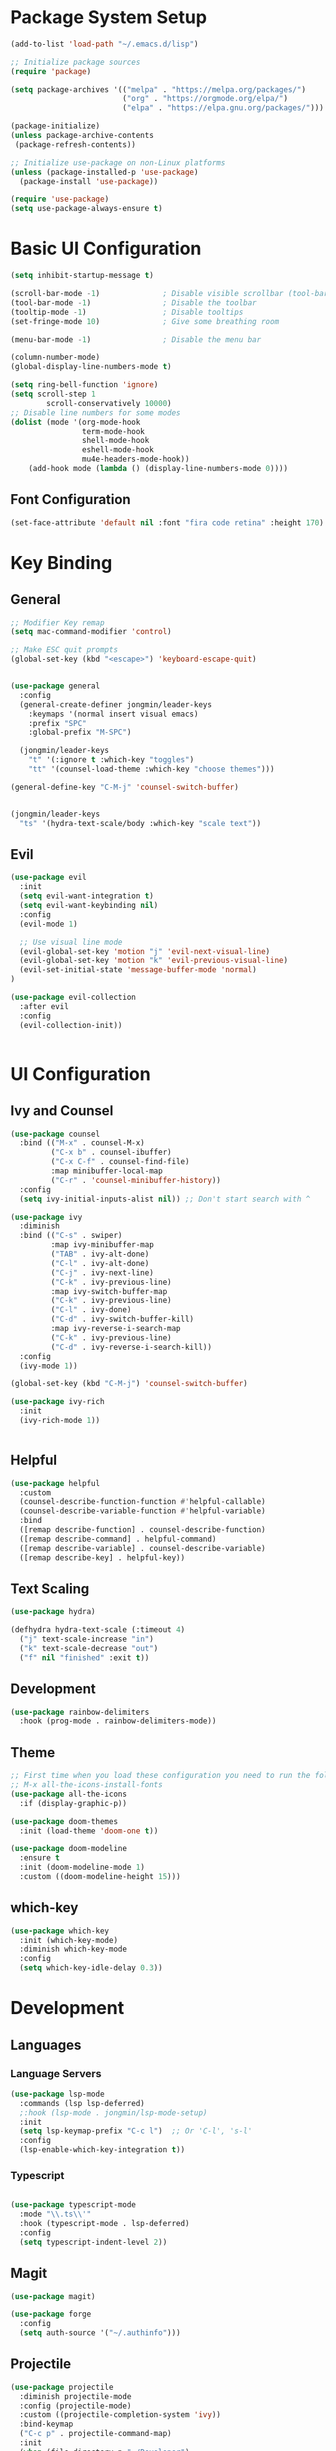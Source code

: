 #+title Emacs Configuration
#+PROPERTY: header-args:emacs-lisp :tangle "./init.el"
* Package System Setup 

#+begin_src emacs-lisp
  (add-to-list 'load-path "~/.emacs.d/lisp")

  ;; Initialize package sources
  (require 'package)

  (setq package-archives '(("melpa" . "https://melpa.org/packages/")
                           ("org" . "https://orgmode.org/elpa/")
                           ("elpa" . "https://elpa.gnu.org/packages/")))

  (package-initialize)
  (unless package-archive-contents
   (package-refresh-contents))

  ;; Initialize use-package on non-Linux platforms
  (unless (package-installed-p 'use-package)
    (package-install 'use-package))

  (require 'use-package)
  (setq use-package-always-ensure t)
#+end_src

* Basic UI Configuration

#+begin_src emacs-lisp
    (setq inhibit-startup-message t)

    (scroll-bar-mode -1)              ; Disable visible scrollbar (tool-bar-mode -1)
    (tool-bar-mode -1)                ; Disable the toolbar
    (tooltip-mode -1)                 ; Disable tooltips
    (set-fringe-mode 10)              ; Give some breathing room

    (menu-bar-mode -1)                ; Disable the menu bar

    (column-number-mode)
    (global-display-line-numbers-mode t)

    (setq ring-bell-function 'ignore)
    (setq scroll-step 1
            scroll-conservatively 10000)
    ;; Disable line numbers for some modes
    (dolist (mode '(org-mode-hook
                    term-mode-hook
                    shell-mode-hook
                    eshell-mode-hook
                    mu4e-headers-mode-hook))
        (add-hook mode (lambda () (display-line-numbers-mode 0))))
#+end_src

** Font Configuration

#+begin_src emacs-lisp
  (set-face-attribute 'default nil :font "fira code retina" :height 170)
#+end_src

* Key Binding
** General

#+begin_src emacs-lisp
  ;; Modifier Key remap
  (setq mac-command-modifier 'control)

  ;; Make ESC quit prompts
  (global-set-key (kbd "<escape>") 'keyboard-escape-quit)


  (use-package general
    :config
    (general-create-definer jongmin/leader-keys
      :keymaps '(normal insert visual emacs)
      :prefix "SPC"
      :global-prefix "M-SPC")

    (jongmin/leader-keys
      "t" '(:ignore t :which-key "toggles")
      "tt" '(counsel-load-theme :which-key "choose themes")))

  (general-define-key "C-M-j" 'counsel-switch-buffer)


  (jongmin/leader-keys
    "ts" '(hydra-text-scale/body :which-key "scale text"))
#+end_src

** Evil

#+begin_src emacs-lisp
  (use-package evil
    :init
    (setq evil-want-integration t)
    (setq evil-want-keybinding nil)
    :config
    (evil-mode 1)

    ;; Use visual line mode
    (evil-global-set-key 'motion "j" 'evil-next-visual-line)
    (evil-global-set-key 'motion "k" 'evil-previous-visual-line)
    (evil-set-initial-state 'message-buffer-mode 'normal)
  )

  (use-package evil-collection
    :after evil
    :config
    (evil-collection-init))


#+end_src

* UI Configuration
** Ivy and Counsel

#+begin_src emacs-lisp
  (use-package counsel
    :bind (("M-x" . counsel-M-x)
           ("C-x b" . counsel-ibuffer)
           ("C-x C-f" . counsel-find-file)
           :map minibuffer-local-map
           ("C-r" . 'counsel-minibuffer-history))
    :config
    (setq ivy-initial-inputs-alist nil)) ;; Don't start search with ^

  (use-package ivy
    :diminish
    :bind (("C-s" . swiper)
           :map ivy-minibuffer-map
           ("TAB" . ivy-alt-done)	
           ("C-l" . ivy-alt-done)
           ("C-j" . ivy-next-line)
           ("C-k" . ivy-previous-line)
           :map ivy-switch-buffer-map
           ("C-k" . ivy-previous-line)
           ("C-l" . ivy-done)
           ("C-d" . ivy-switch-buffer-kill)
           :map ivy-reverse-i-search-map
           ("C-k" . ivy-previous-line)
           ("C-d" . ivy-reverse-i-search-kill))
    :config
    (ivy-mode 1))

  (global-set-key (kbd "C-M-j") 'counsel-switch-buffer)

  (use-package ivy-rich
    :init
    (ivy-rich-mode 1))


#+end_src

** Helpful

#+begin_src emacs-lisp
  (use-package helpful
    :custom
    (counsel-describe-function-function #'helpful-callable)
    (counsel-describe-variable-function #'helpful-variable)
    :bind
    ([remap describe-function] . counsel-describe-function)
    ([remap describe-command] . helpful-command)
    ([remap describe-variable] . counsel-describe-variable)
    ([remap describe-key] . helpful-key))

#+end_src

** Text Scaling

#+begin_src emacs-lisp
  (use-package hydra)

  (defhydra hydra-text-scale (:timeout 4)
    ("j" text-scale-increase "in")
    ("k" text-scale-decrease "out")
    ("f" nil "finished" :exit t))
#+end_src

** Development

#+begin_src emacs-lisp
  (use-package rainbow-delimiters
    :hook (prog-mode . rainbow-delimiters-mode))
#+end_src

** Theme

#+begin_src emacs-lisp
  ;; First time when you load these configuration you need to run the following commands
  ;; M-x all-the-icons-install-fonts
  (use-package all-the-icons
    :if (display-graphic-p))

  (use-package doom-themes
    :init (load-theme 'doom-one t))

  (use-package doom-modeline
    :ensure t
    :init (doom-modeline-mode 1)
    :custom ((doom-modeline-height 15)))
#+end_src

** which-key

#+begin_src emacs-lisp
  (use-package which-key
    :init (which-key-mode)
    :diminish which-key-mode
    :config
    (setq which-key-idle-delay 0.3))

#+end_src

* Development
** Languages
*** Language Servers

#+begin_src emacs-lisp
(use-package lsp-mode
  :commands (lsp lsp-deferred)
  ;:hook (lsp-mode . jongmin/lsp-mode-setup)
  :init
  (setq lsp-keymap-prefix "C-c l")  ;; Or 'C-l', 's-l'
  :config
  (lsp-enable-which-key-integration t))
#+end_src

*** Typescript

#+begin_src emacs-lisp

  (use-package typescript-mode
    :mode "\\.ts\\'"
    :hook (typescript-mode . lsp-deferred)
    :config
    (setq typescript-indent-level 2))

#+end_src

** Magit

#+begin_src emacs-lisp
  (use-package magit)

  (use-package forge
    :config
    (setq auth-source '("~/.authinfo")))
#+end_src

** Projectile

#+begin_src emacs-lisp
  (use-package projectile
    :diminish projectile-mode
    :config (projectile-mode)
    :custom ((projectile-completion-system 'ivy))
    :bind-keymap
    ("C-c p" . projectile-command-map)
    :init
    (when (file-directory-p "~/Developer")
      (setq projectile-project-search-path '("~/Developer")))
    (setq projectile-switch-project-action #'projectile-dired))


  (use-package counsel-projectile
    :config (counsel-projectile-mode))
#+end_src

** Backup

#+begin_src emacs-lisp
  (setq backup-directory-alist `(("." . "~/.saves/")))
  (setq backup-by-copying t)
  (setq delete-old-versions t
    kept-new-versions 6
    kept-old-versions 2
    version-control t)
#+end_src

* Org Mode
** Basic Config

#+begin_src emacs-lisp
  (defun jongmin/org-mode-setup ()
    (org-indent-mode)
    (visual-line-mode 1))

  (use-package org
    :hook (org-mode . jongmin/org-mode-setup)
    :config
    (setq org-ellipsis " ▾")

    (setq org-agenda-start-with-log-mode t)
    (setq org-log-done 'time)
    (setq org-log-into-drawer t)
    (setq org-todo-keywords
          '((sequence "TODO" "PROGRESS" "|" "DONE" "BLOCKED")))
    (setq org-agenda-files
          '("~/OrgFiles/Tasks.org"
            "~/OrgFiles/Birthdays.org")))
    ;(jongmin/org-font-setup))

  (use-package org-bullets
    :after org
    :hook (org-mode . org-bullets-mode)
    :custom
    (org-bullets-bullet-list '("◉" "○" "●" "○" "●" "○" "●")))

  (defun jongmin/org-mode-visual-fill ()
    (setq visual-fill-column-width 100
          visual-fill-column-center-text t)
    (visual-fill-column-mode 1))

  (use-package visual-fill-column
    :defer t
    :hook (org-mode . jongmin/org-mode-visual-fill))
#+end_src

** Auto Tangle Configuration Files

#+begin_src emacs-lisp
  ;; Automatically tangle our Emacs.org config file when we save it
  (defun jongmin/org-babel-tangle-config ()
    (when (string-equal (buffer-file-name)
                        (expand-file-name "/Users/jongmin/dotfiles/emacs/Emacs.org"))
      ;; Dynamic scoping to the rescue
      (let ((org-confirm-babel-evaluate nil))
        (org-babel-tangle))))

  (add-hook 'org-mode-hook (lambda () (add-hook 'after-save-hook #'jongmin/org-babel-tangle-config)))
#+end_src

** Org snippets
#+begin_src emacs-lisp
  (setq org-src-tab-acts-natively t)
  (require 'org-tempo)

  (add-to-list 'org-structure-template-alist '("sh" . "src shell"))
  (add-to-list 'org-structure-template-alist '("el" . "src emacs-lisp"))
  (add-to-list 'org-structure-template-alist '("py" . "src python"))
#+end_src

* mu4e
** General
#+begin_src emacs-lisp
  (use-package mu4e
    :load-path  "/usr/local/share/emacs/site-lisp/mu/mu4e/"
    :custom
    (mu4e-context-policy #'pick-first)
    (mu4e-headers-precise-alignment 't)
    :config
    (setq mu4e-mu-binary (executable-find "mu"))

    ;; this is the directory we created before:
    (setq mu4e-maildir "~/.maildir")

    ;; this command is called to sync imap servers:
    (setq mu4e-get-mail-command (concat (executable-find "mbsync") " -a"))
    ;; how often to call it in seconds:
    (setq mu4e-update-interval 300)

    ;; save attachment to desktop by default
    ;; or another choice of yours:
    (setq mu4e-attachment-dir "~/Desktop")

    ;; rename files when moving - needed for mbsync:
    (setq mu4e-change-filenames-when-moving t)

    ;; list of your email adresses:
    (setq mu4e-user-mail-address-list '("jongmin@seas.upenn.edu"))
    (setq mu4e-view-show-addresses 't)

    (setq smtpmail-smtp-server "smtp.gmail.com"
            smtpmail-smtp-service 465
            smtpmail-stream-type 'ssl)

    (setq message-send-mail-function 'smtpmail-send-it)

    (setq mu4e-compose-format-flowed t)

    (setq mu4e-contexts
        (list

        (make-mu4e-context

        :name "Engineering"
        :match-func
        (lambda (msg)
            (when msg
            (string-prefix-p "/seas" (mu4e-message-field msg :maildir))))
        :vars '((user-mail-address . "jongmin@seas.upenn.edu")
                (user-full-name    . "Jong Min Choi")
                (mu4e-drafts-folder  . "/seas/drafts")
                (mu4e-sent-folder  . "/seas/sent")
                (mu4e-refile-folder  . "/seas/all")
                (mu4e-trash-folder  . "/seas/trash")
                (mu4e-maildir-shortcuts . ( ("/seas/all" . ?a)
                                            ("/seas/INBOX" . ?i)
                                            ("/seas/sent" . ?s)
                                            ("/seas/trash" . ?t)
                                            ("/seas/drafts" . ?d)))))

        (make-mu4e-context

        :name "Wharton"
        :match-func
        (lambda (msg)
            (when msg
            (string-prefix-p "/wharton" (mu4e-message-field msg :maildir))))
        :vars '((user-mail-address . "jongmin@wharton.upenn.edu")
                (user-full-name    . "Jong Min Choi")
                (mu4e-drafts-folder  . "/wharton/drafts")
                (mu4e-sent-folder  . "/wharton/sent")
                (mu4e-refile-folder  . "/wharton/all")
                (mu4e-trash-folder  . "/wharton/trash")
                (mu4e-maildir-shortcuts . ( ("/wharton/all" . ?a)
                                            ("/wharton/INBOX" . ?i)
                                            ("/wharton/sent" . ?s)
                                            ("/wharton/trash" . ?t)
                                            ("/wharton/drafts" . ?d)))))))
    (mu4e t))
#+end_src 

** Others
#+begin_src emacs-lisp
    (use-package org-mime
         :ensure t)

    (require 'mu4e-thread-folding)

    (setq mu4e-thread-folding-root-folded-prefix-string (propertize " "))

    (setq mu4e-thread-folding-root-unfolded-prefix-string (propertize " " ))

    (add-to-list 'mu4e-header-info-custom
               '(:empty . (:name "Empty"
                           :shortname ""
                           :function (lambda (msg) "  "))))
    (setq mu4e-headers-fields '((:empty         .    2)
                                (:human-date    .   12)
                                (:flags         .    6)
                                (:mailing-list  .   10)
                                (:from          .   22)
                                (:subject       .   nil)))

  (define-key mu4e-headers-mode-map (kbd "<tab>")     'mu4e-headers-toggle-at-point)
  (define-key mu4e-headers-mode-map (kbd "<left>")    'mu4e-headers-fold-at-point)
  (define-key mu4e-headers-mode-map (kbd "<S-left>")  'mu4e-headers-fold-all)
  (define-key mu4e-headers-mode-map (kbd "<right>")   'mu4e-headers-unfold-at-point)
  (define-key mu4e-headers-mode-map (kbd "<S-right>") 'mu4e-headers-unfold-all)
#+end_src

** Handle Trash

#+begin_src emacs-lisp
#+end_src

* Shell
#+begin_src emacs-lisp
  (use-package eshell-git-prompt)
  (use-package eshell
     :config
      (eshell-git-prompt-use-theme 'powerline))
#+end_src
